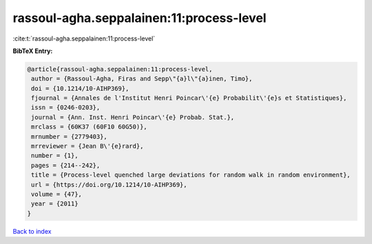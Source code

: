 rassoul-agha.seppalainen:11:process-level
=========================================

:cite:t:`rassoul-agha.seppalainen:11:process-level`

**BibTeX Entry:**

.. code-block:: bibtex

   @article{rassoul-agha.seppalainen:11:process-level,
    author = {Rassoul-Agha, Firas and Sepp\"{a}l\"{a}inen, Timo},
    doi = {10.1214/10-AIHP369},
    fjournal = {Annales de l'Institut Henri Poincar\'{e} Probabilit\'{e}s et Statistiques},
    issn = {0246-0203},
    journal = {Ann. Inst. Henri Poincar\'{e} Probab. Stat.},
    mrclass = {60K37 (60F10 60G50)},
    mrnumber = {2779403},
    mrreviewer = {Jean B\'{e}rard},
    number = {1},
    pages = {214--242},
    title = {Process-level quenched large deviations for random walk in random environment},
    url = {https://doi.org/10.1214/10-AIHP369},
    volume = {47},
    year = {2011}
   }

`Back to index <../By-Cite-Keys.rst>`_
